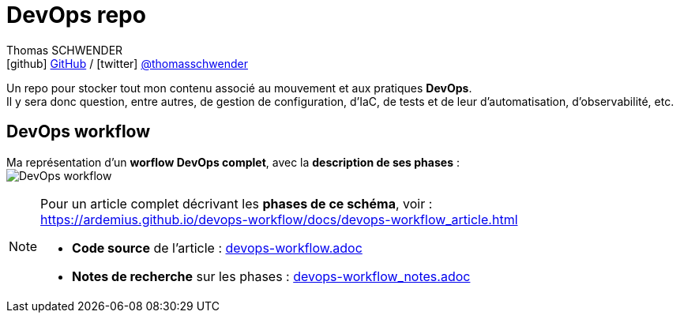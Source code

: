 = DevOps repo
Thomas SCHWENDER <icon:github[] https://github.com/Ardemius/[GitHub] / icon:twitter[role="aqua"] https://twitter.com/thomasschwender[@thomasschwender]>
// Handling GitHub admonition blocks icons
ifndef::env-github[:icons: font]
ifdef::env-github[]
:status:
:outfilesuffix: .adoc
:caution-caption: :fire:
:important-caption: :exclamation:
:note-caption: :paperclip:
:tip-caption: :bulb:
:warning-caption: :warning:
endif::[]
:imagesdir: ./images
:source-highlighter: highlightjs
:highlightjs-languages: asciidoc
// We must enable experimental attribute to display Keyboard, button, and menu macros
:experimental:
// Next 2 ones are to handle line breaks in some particular elements (list, footnotes, etc.)
:lb: pass:[<br> +]
:sb: pass:[<br>]
// check https://github.com/Ardemius/personal-wiki/wiki/AsciiDoctor-tips for tips on table of content in GitHub
:toc: macro
:toclevels: 4
// To number the sections of the table of contents
//:sectnums:
// Add an anchor with hyperlink before the section title
:sectanchors:
// To turn off figure caption labels and numbers
:figure-caption!:
// Same for examples
//:example-caption!:
// To turn off ALL captions
// :caption:

//toc::[]

Un repo pour stocker tout mon contenu associé au mouvement et aux pratiques *DevOps*. +
Il y sera donc question, entre autres, de gestion de configuration, d'IaC, de tests et de leur d'automatisation, d'observabilité, etc.

== DevOps workflow

Ma représentation d'un *worflow DevOps complet*, avec la *description de ses phases* : +
image:DevOps-workflow.png[title="DevOps Workflow"]

[NOTE]
====
Pour un article complet décrivant les *phases de ce schéma*, voir : +
https://ardemius.github.io/devops-workflow/docs/devops-workflow_article.html
    
    * *Code source* de l'article : link:devops-workflow.adoc[]
    * *Notes de recherche* sur les phases : link:devops-workflow_notes.adoc[]
====

